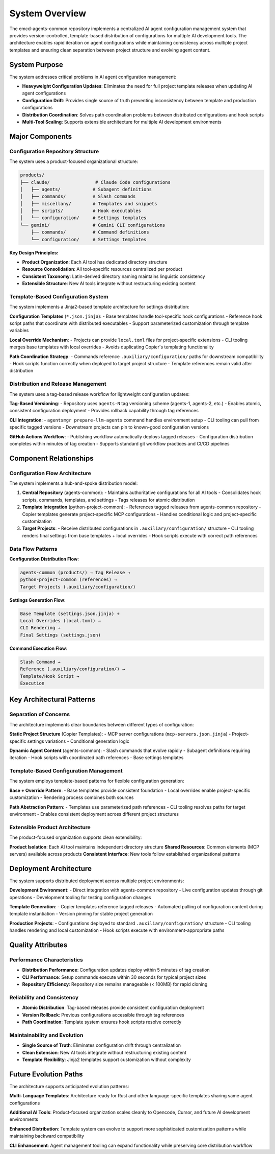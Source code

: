 .. vim: set fileencoding=utf-8:
.. -*- coding: utf-8 -*-
.. +--------------------------------------------------------------------------+
   |                                                                          |
   | Licensed under the Apache License, Version 2.0 (the "License");          |
   | you may not use this file except in compliance with the License.         |
   | You may obtain a copy of the License at                                  |
   |                                                                          |
   |     http://www.apache.org/licenses/LICENSE-2.0                           |
   |                                                                          |
   | Unless required by applicable law or agreed to in writing, software      |
   | distributed under the License is distributed on an "AS IS" BASIS,        |
   | WITHOUT WARRANTIES OR CONDITIONS OF ANY KIND, either express or implied. |
   | See the License for the specific language governing permissions and      |
   | limitations under the License.                                           |
   |                                                                          |
   +--------------------------------------------------------------------------+


*******************************************************************************
System Overview
*******************************************************************************

The emcd-agents-common repository implements a centralized AI agent configuration 
management system that provides version-controlled, template-based distribution 
of configurations for multiple AI development tools. The architecture enables 
rapid iteration on agent configurations while maintaining consistency across 
multiple project templates and ensuring clean separation between project 
structure and evolving agent content.

System Purpose
===============================================================================

The system addresses critical problems in AI agent configuration management:

* **Heavyweight Configuration Updates**: Eliminates the need for full project 
  template releases when updating AI agent configurations
* **Configuration Drift**: Provides single source of truth preventing 
  inconsistency between template and production configurations  
* **Distribution Coordination**: Solves path coordination problems between 
  distributed configurations and hook scripts
* **Multi-Tool Scaling**: Supports extensible architecture for multiple AI 
  development environments

Major Components
===============================================================================

Configuration Repository Structure
-------------------------------------------------------------------------------

The system uses a product-focused organizational structure:

.. code-block::

    products/
    ├── claude/                 # Claude Code configurations
    │   ├── agents/            # Subagent definitions  
    │   ├── commands/          # Slash commands
    │   ├── miscellany/        # Templates and snippets
    │   ├── scripts/           # Hook executables
    │   └── configuration/     # Settings templates
    └── gemini/                # Gemini CLI configurations
        ├── commands/          # Command definitions
        └── configuration/     # Settings templates

**Key Design Principles:**

* **Product Organization**: Each AI tool has dedicated directory structure
* **Resource Consolidation**: All tool-specific resources centralized per product
* **Consistent Taxonomy**: Latin-derived directory naming maintains linguistic consistency
* **Extensible Structure**: New AI tools integrate without restructuring existing content

Template-Based Configuration System
-------------------------------------------------------------------------------

The system implements a Jinja2-based template architecture for settings distribution:

**Configuration Templates** (``*.json.jinja``):
- Base templates handle tool-specific hook configurations
- Reference hook script paths that coordinate with distributed executables
- Support parameterized customization through template variables

**Local Override Mechanism**:
- Projects can provide ``local.toml`` files for project-specific extensions
- CLI tooling merges base templates with local overrides
- Avoids duplicating Copier's templating functionality

**Path Coordination Strategy**:
- Commands reference ``.auxiliary/configuration/`` paths for downstream compatibility
- Hook scripts function correctly when deployed to target project structure
- Template references remain valid after distribution

Distribution and Release Management
-------------------------------------------------------------------------------

The system uses a tag-based release workflow for lightweight configuration updates:

**Tag-Based Versioning**:
- Repository uses ``agents-N`` tag versioning scheme (agents-1, agents-2, etc.)
- Enables atomic, consistent configuration deployment
- Provides rollback capability through tag references

**CLI Integration**:  
- ``agentsmgr prepare-llm-agents`` command handles environment setup
- CLI tooling can pull from specific tagged versions
- Downstream projects can pin to known-good configuration versions

**GitHub Actions Workflow**:
- Publishing workflow automatically deploys tagged releases
- Configuration distribution completes within minutes of tag creation
- Supports standard git workflow practices and CI/CD pipelines

Component Relationships
===============================================================================

Configuration Flow Architecture
-------------------------------------------------------------------------------

The system implements a hub-and-spoke distribution model:

1. **Central Repository** (agents-common): 
   - Maintains authoritative configurations for all AI tools
   - Consolidates hook scripts, commands, templates, and settings
   - Tags releases for atomic distribution

2. **Template Integration** (python-project-common):
   - References tagged releases from agents-common repository
   - Copier templates generate project-specific MCP configurations
   - Handles conditional logic and project-specific customization

3. **Target Projects**:
   - Receive distributed configurations in ``.auxiliary/configuration/`` structure
   - CLI tooling renders final settings from base templates + local overrides
   - Hook scripts execute with correct path references

Data Flow Patterns
-------------------------------------------------------------------------------

**Configuration Distribution Flow**:

.. code-block::

    agents-common (products/) → Tag Release → 
    python-project-common (references) → 
    Target Projects (.auxiliary/configuration/)

**Settings Generation Flow**:

.. code-block::

    Base Template (settings.json.jinja) + 
    Local Overrides (local.toml) → 
    CLI Rendering → 
    Final Settings (settings.json)

**Command Execution Flow**:

.. code-block::

    Slash Command → 
    Reference (.auxiliary/configuration/) → 
    Template/Hook Script → 
    Execution

Key Architectural Patterns
===============================================================================

Separation of Concerns
-------------------------------------------------------------------------------

The architecture implements clear boundaries between different types of configuration:

**Static Project Structure** (Copier Templates):
- MCP server configurations (``mcp-servers.json.jinja``)
- Project-specific settings variations
- Conditional generation logic

**Dynamic Agent Content** (agents-common):
- Slash commands that evolve rapidly
- Subagent definitions requiring iteration
- Hook scripts with coordinated path references
- Base settings templates

Template-Based Configuration Management
-------------------------------------------------------------------------------

The system employs template-based patterns for flexible configuration generation:

**Base + Override Pattern**:
- Base templates provide consistent foundation
- Local overrides enable project-specific customization  
- Rendering process combines both sources

**Path Abstraction Pattern**:
- Templates use parameterized path references
- CLI tooling resolves paths for target environment
- Enables consistent deployment across different project structures

Extensible Product Architecture
-------------------------------------------------------------------------------

The product-focused organization supports clean extensibility:

**Product Isolation**: Each AI tool maintains independent directory structure
**Shared Resources**: Common elements (MCP servers) available across products
**Consistent Interface**: New tools follow established organizational patterns

Deployment Architecture
===============================================================================

The system supports distributed deployment across multiple project environments:

**Development Environment**:
- Direct integration with agents-common repository
- Live configuration updates through git operations
- Development tooling for testing configuration changes

**Template Generation**:  
- Copier templates reference tagged releases
- Automated pulling of configuration content during template instantiation
- Version pinning for stable project generation

**Production Projects**:
- Configurations deployed to standard ``.auxiliary/configuration/`` structure
- CLI tooling handles rendering and local customization
- Hook scripts execute with environment-appropriate paths

Quality Attributes
===============================================================================

Performance Characteristics
-------------------------------------------------------------------------------

* **Distribution Performance**: Configuration updates deploy within 5 minutes of tag creation
* **CLI Performance**: Setup commands execute within 30 seconds for typical project sizes  
* **Repository Efficiency**: Repository size remains manageable (< 100MB) for rapid cloning

Reliability and Consistency
-------------------------------------------------------------------------------

* **Atomic Distribution**: Tag-based releases provide consistent configuration deployment
* **Version Rollback**: Previous configurations accessible through tag references
* **Path Coordination**: Template system ensures hook scripts resolve correctly

Maintainability and Evolution  
-------------------------------------------------------------------------------

* **Single Source of Truth**: Eliminates configuration drift through centralization
* **Clean Extension**: New AI tools integrate without restructuring existing content
* **Template Flexibility**: Jinja2 templates support customization without complexity

Future Evolution Paths
===============================================================================

The architecture supports anticipated evolution patterns:

**Multi-Language Templates**: Architecture ready for Rust and other language-specific templates sharing same agent configurations

**Additional AI Tools**: Product-focused organization scales cleanly to Opencode, Cursor, and future AI development environments  

**Enhanced Distribution**: Template system can evolve to support more sophisticated customization patterns while maintaining backward compatibility

**CLI Enhancement**: Agent management tooling can expand functionality while preserving core distribution workflow